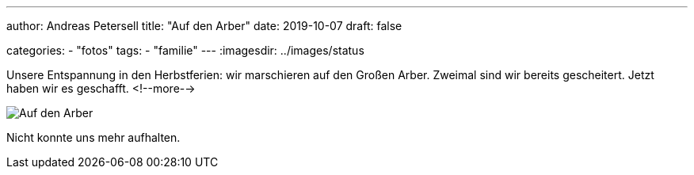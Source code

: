 ---
author: Andreas Petersell
title: "Auf den Arber"
date: 2019-10-07
draft: false

categories:
    - "fotos"
tags: 
    - "familie"
---
:imagesdir: ../images/status

Unsere Entspannung in den Herbstferien: wir marschieren auf den Großen Arber. Zweimal sind wir bereits gescheitert. Jetzt haben wir es geschafft.
<!--more-->

image::bayrischerwald.png[Auf den Arber]

//image::https://cloud.petersell.de/index.php/s/yyLm2PxaamtqFWC/preview[Auf den Arber]

Nicht konnte uns mehr aufhalten.